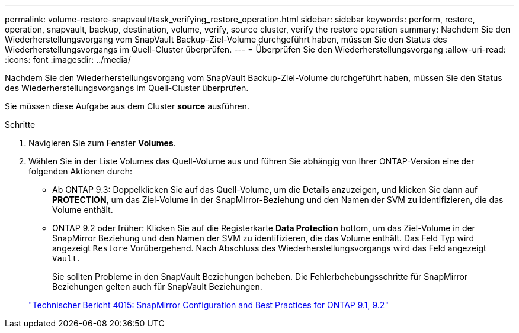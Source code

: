 ---
permalink: volume-restore-snapvault/task_verifying_restore_operation.html 
sidebar: sidebar 
keywords: perform, restore, operation, snapvault, backup, destination, volume, verify, source cluster, verify the restore operation 
summary: Nachdem Sie den Wiederherstellungsvorgang vom SnapVault Backup-Ziel-Volume durchgeführt haben, müssen Sie den Status des Wiederherstellungsvorgangs im Quell-Cluster überprüfen. 
---
= Überprüfen Sie den Wiederherstellungsvorgang
:allow-uri-read: 
:icons: font
:imagesdir: ../media/


[role="lead"]
Nachdem Sie den Wiederherstellungsvorgang vom SnapVault Backup-Ziel-Volume durchgeführt haben, müssen Sie den Status des Wiederherstellungsvorgangs im Quell-Cluster überprüfen.

Sie müssen diese Aufgabe aus dem Cluster *source* ausführen.

.Schritte
. Navigieren Sie zum Fenster *Volumes*.
. Wählen Sie in der Liste Volumes das Quell-Volume aus und führen Sie abhängig von Ihrer ONTAP-Version eine der folgenden Aktionen durch:
+
** Ab ONTAP 9.3: Doppelklicken Sie auf das Quell-Volume, um die Details anzuzeigen, und klicken Sie dann auf *PROTECTION*, um das Ziel-Volume in der SnapMirror-Beziehung und den Namen der SVM zu identifizieren, die das Volume enthält.
** ONTAP 9.2 oder früher: Klicken Sie auf die Registerkarte *Data Protection* bottom, um das Ziel-Volume in der SnapMirror Beziehung und den Namen der SVM zu identifizieren, die das Volume enthält. Das Feld Typ wird angezeigt `Restore` Vorübergehend. Nach Abschluss des Wiederherstellungsvorgangs wird das Feld angezeigt `Vault`.
+
Sie sollten Probleme in den SnapVault Beziehungen beheben. Die Fehlerbehebungsschritte für SnapMirror Beziehungen gelten auch für SnapVault Beziehungen.

+
http://www.netapp.com/us/media/tr-4015.pdf["Technischer Bericht 4015: SnapMirror Configuration and Best Practices for ONTAP 9.1, 9.2"^]




